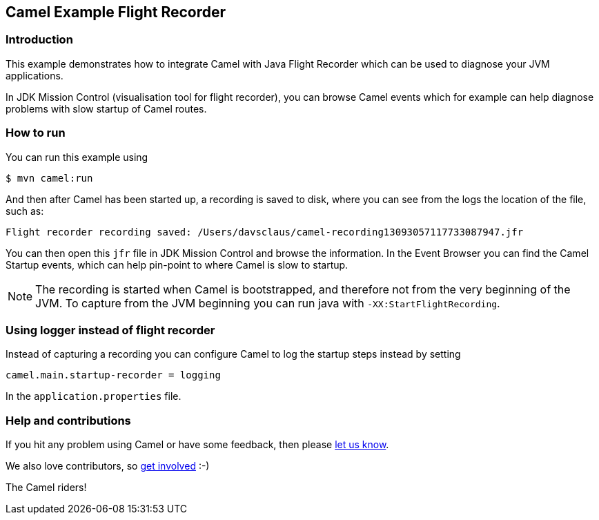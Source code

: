 == Camel Example Flight Recorder

=== Introduction

This example demonstrates how to integrate Camel with Java Flight Recorder
which can be used to diagnose your JVM applications.

In JDK Mission Control (visualisation tool for flight recorder), you can browse Camel events
which for example can help diagnose problems with slow startup of Camel routes.

=== How to run

You can run this example using

[source,sh]
----
$ mvn camel:run
----

And then after Camel has been started up, a recording is saved to disk, where you can see
from the logs the location of the file, such as:

    Flight recorder recording saved: /Users/davsclaus/camel-recording13093057117733087947.jfr

You can then open this `jfr` file in JDK Mission Control and browse the information.
In the Event Browser you can find the Camel Startup events, which can help pin-point to where
Camel is slow to startup.

NOTE: The recording is started when Camel is bootstrapped, and therefore not from the very beginning of the JVM.
To capture from the JVM beginning you can run java with `-XX:StartFlightRecording`.

=== Using logger instead of flight recorder

Instead of capturing a recording you can configure Camel to log the startup steps instead by setting

    camel.main.startup-recorder = logging

In the `application.properties` file.

=== Help and contributions

If you hit any problem using Camel or have some feedback, then please
https://camel.apache.org/support.html[let us know].

We also love contributors, so
https://camel.apache.org/contributing.html[get involved] :-)

The Camel riders!
